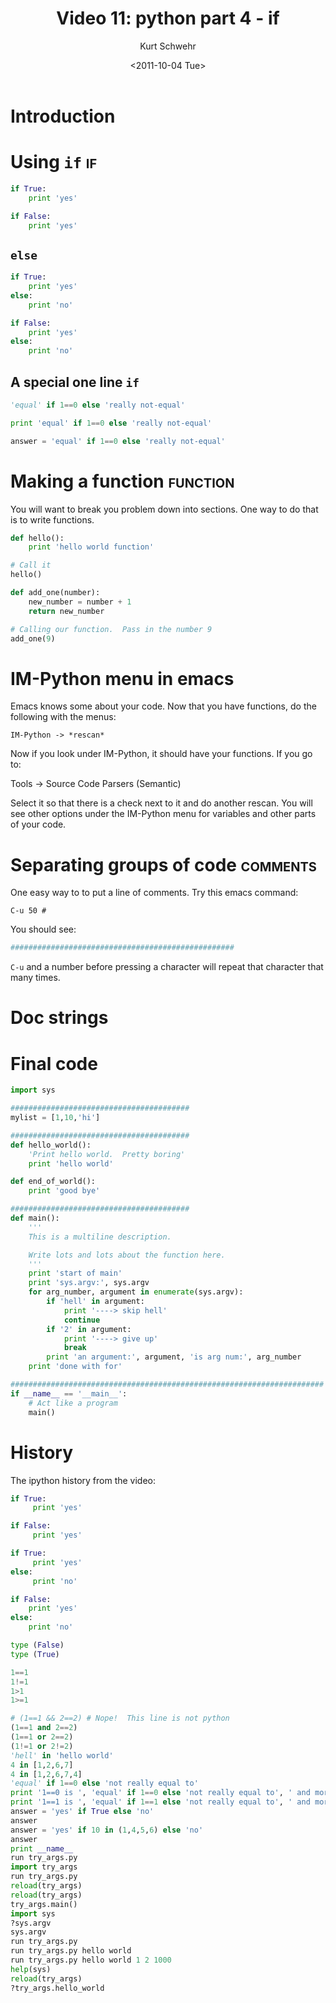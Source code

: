 #+STARTUP: showall

#+TITLE:     Video 11: python part 4 - if
#+AUTHOR:    Kurt Schwehr
#+EMAIL:     schwehr@ccom.unh.edu
#+DATE:      <2011-10-04 Tue>
#+DESCRIPTION: Marine Research Data Manipulation and Practices
#+KEYWORDS: ipython matplotlib
#+LANGUAGE:  en
#+OPTIONS:   H:3 num:nil toc:t \n:nil @:t ::t |:t ^:t -:t f:t *:t <:t
#+OPTIONS:   TeX:t LaTeX:nil skip:t d:nil todo:t pri:nil tags:not-in-toc
#+INFOJS_OPT: view:nil toc:nil ltoc:t mouse:underline buttons:0 path:http://orgmode.org/org-info.js
#+LINK_HOME: http://vislab-ccom.unh.edu/~schwehr/Classes/2011/esci895-researchtools/

* Introduction

* Using =if=                                                             :if:

#+BEGIN_SRC python
if True:
    print 'yes'
#+END_SRC

#+BEGIN_SRC python
if False:
    print 'yes'
#+END_SRC

** =else=

#+BEGIN_SRC python
if True:
    print 'yes'
else:
    print 'no'
#+END_SRC

#+BEGIN_SRC python
if False:
    print 'yes'
else:
    print 'no'
#+END_SRC

** A special one line =if=

#+BEGIN_SRC python
'equal' if 1==0 else 'really not-equal'
#+END_SRC

#+BEGIN_SRC python
print 'equal' if 1==0 else 'really not-equal'
#+END_SRC

#+BEGIN_SRC python
answer = 'equal' if 1==0 else 'really not-equal'
#+END_SRC

* Making a function                                                :function:

You will want to break you problem down into sections. One way to do
that is to write functions.

#+BEGIN_SRC python
def hello():
    print 'hello world function'

# Call it
hello()
#+END_SRC

#+BEGIN_SRC python
def add_one(number):
    new_number = number + 1
    return new_number

# Calling our function.  Pass in the number 9
add_one(9)
#+END_SRC

* IM-Python menu in emacs

Emacs knows some about your code.  Now that you have functions,
do the following with the menus:

#+BEGIN_EXAMPLE 
IM-Python -> *rescan*
#+END_EXAMPLE

Now if you look under IM-Python, it should have your functions. If you
go to:

Tools -> Source Code Parsers (Semantic)

Select it so that there is a check next to it and do another rescan.
You will see other options under the IM-Python menu for variables and
other parts of your code.

* Separating groups of code                                        :comments:

One easy way to to put a line of comments.  Try this emacs command:

=C-u 50 #=

You should see:

#+BEGIN_SRC python
##################################################
#+END_SRC

=C-u= and a number before pressing a character will repeat that
character that many times.

* Doc strings

* Final code

#+BEGIN_SRC python
import sys

########################################
mylist = [1,10,'hi']

########################################
def hello_world():
    'Print hello world.  Pretty boring'
    print 'hello world'

def end_of_world():
    print 'good bye'

########################################
def main():
    '''
    This is a multiline description.

    Write lots and lots about the function here.
    '''
    print 'start of main'
    print 'sys.argv:', sys.argv
    for arg_number, argument in enumerate(sys.argv):
        if 'hell' in argument:
            print '----> skip hell'
            continue
        if '2' in argument:
            print '----> give up'
            break
        print 'an argument:', argument, 'is arg num:', arg_number
    print 'done with for'

######################################################################
if __name__ == '__main__':
    # Act like a program
    main()
#+END_SRC

* History

The ipython history from the video:

#+BEGIN_SRC python
  if True:
       print 'yes'
  
  if False:
       print 'yes'
  
  if True:
       print 'yes'
  else:
       print 'no'
  
  if False:
      print 'yes'
  else:
      print 'no'
  
  type (False)
  type (True)
  
  1==1
  1!=1
  1>1
  1>=1
  
  # (1==1 && 2==2) # Nope!  This line is not python
  (1==1 and 2==2)
  (1==1 or 2==2)
  (1!=1 or 2!=2)
  'hell' in 'hello world'
  4 in [1,2,6,7]
  4 in [1,2,6,7,4]
  'equal' if 1==0 else 'not really equal to'
  print '1==0 is ', 'equal' if 1==0 else 'not really equal to', ' and more text'
  print '1==1 is ', 'equal' if 1==1 else 'not really equal to', ' and more text'
  answer = 'yes' if True else 'no'
  answer
  answer = 'yes' if 10 in (1,4,5,6) else 'no'
  answer
  print __name__
  run try_args.py
  import try_args
  run try_args.py
  reload(try_args)
  reload(try_args)
  try_args.main()
  import sys
  ?sys.argv
  sys.argv
  run try_args.py
  run try_args.py hello world
  run try_args.py hello world 1 2 1000
  help(sys)
  reload(try_args)
  ?try_args.hello_world
#+END_SRC

#+results:

